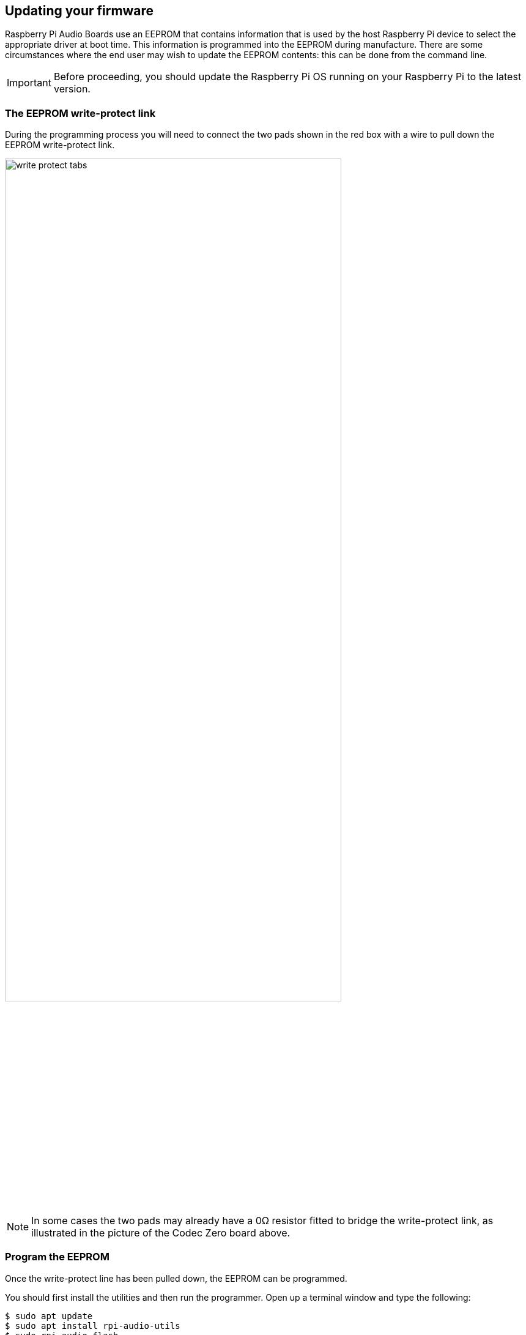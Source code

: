 == Updating your firmware

Raspberry Pi Audio Boards use an EEPROM that contains information that is used by the host Raspberry Pi device to select the appropriate driver at boot time. This information is programmed into the EEPROM during manufacture. There are some circumstances where the end user may wish to update the EEPROM contents: this can be done from the command line.

IMPORTANT: Before proceeding, you should update the Raspberry Pi OS running on your Raspberry Pi to the latest version.

=== The EEPROM write-protect link

During the programming process you will need to connect the two pads shown in the red box with a wire to pull down the EEPROM write-protect link.

image::images/write_protect_tabs.jpg[width="80%"]

NOTE: In some cases the two pads may already have a 0Ω resistor fitted to bridge the write-protect link, as illustrated in the picture of the Codec Zero board above.

=== Program the EEPROM

Once the write-protect line has been pulled down, the EEPROM can be programmed. 

You should first install the utilities and then run the programmer. Open up a terminal window and type the following:

[source,console]
----
$ sudo apt update
$ sudo apt install rpi-audio-utils
$ sudo rpi-audio-flash
----

After starting, you will see a warning screen.

image::images/firmware-update/warning.png[]

Select "Yes" to proceed. You should see a menu where you can select your hardware.

image::images/firmware-update/select.png[]

NOTE: If no HAT is present, or if the connected HAT is not a Raspberry Pi Audio board, you will be presented with an error screen. If the firmware has already been updated on the board, a message will be displayed informing you that you do not have to continue.

After selecting the hardware, a screen will display while the new firmware is flashed to the HAT.

image::images/firmware-update/flashing.png[]

Afterwards a screen will display telling you that the new firmware has installed.

image::images/firmware-update/flashed.png[]

NOTE: If the firmware fails to install correctly, you will see an error screen. Try removing and reseating the HAT, then flash the firmware again.

